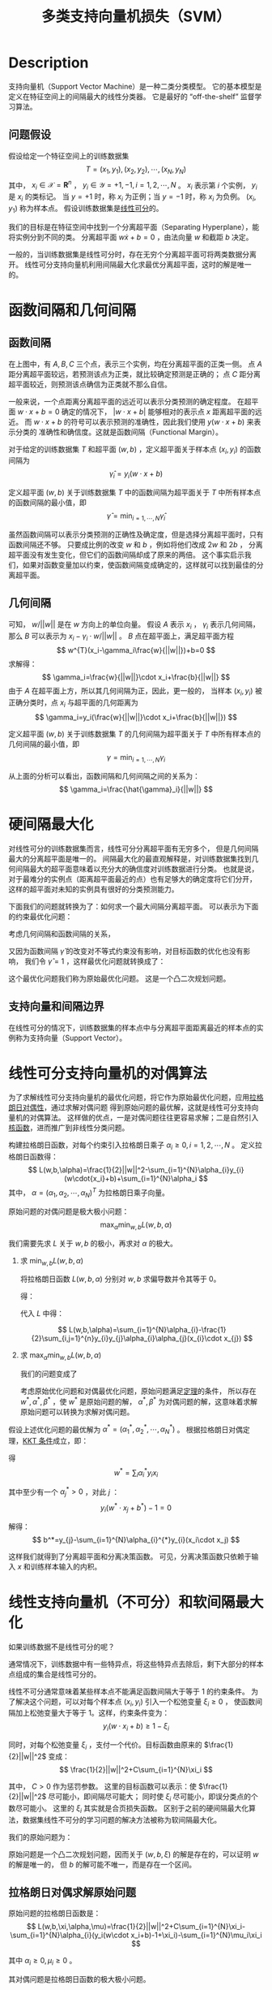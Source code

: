 :PROPERTIES:
:ID:       5A8B801C-ADFE-4C96-AE51-8672D2A5D5F9
:END:
#+title: 多类支持向量机损失（SVM）
#+filed: Machine-Learning
#+OPTIONS: toc:nil
#+STARTUP: latexpreview
#+filetags: :machine_learning:svm:Users:wangfangyuan:Documents:roam:org_roam:

* Description
支持向量机（Support Vector Machine）是一种二类分类模型。
它的基本模型是定义在特征空间上的间隔最大的线性分类器。
它是最好的 “off-the-shelf” 监督学习算法。
** 问题假设
假设给定一个特征空间上的训练数据集
$$
T={(x_1,y_1),(x_2,y_2),\cdots,(x_N,y_N)}
$$
其中， $x_i\in\mathcal{X}=\mathbf{R}^n$ ， $y_i\in\mathcal{Y}={+1,-1},i=1,2,\cdots,N$ 。
$x_i$ 表示第 $i$ 个实例， $y_i$ 是 $x_i$ 的类标记。
当 $y=+1$ 时，称 $x_i$ 为正例；当 $y=-1$ 时，称 $x_i$ 为负例。
$(x_i,y_1)$ 称为样本点。
假设训练数据集是[[id:6806EDB3-04D3-43E9-B013-A1E218D1AA2C][线性可分]]的。

我们的目标是在特征空间中找到一个分离超平面（Separating Hyperplane），能将实例分到不同的类。
分离超平面 $w\dot x+b=0$ ，由法向量 $w$ 和截距 $b$ 决定。

一般的，当训练数据集是线性可分时，存在无穷个分离超平面可将两类数据分离开。
线性可分支持向量机利用间隔最大化求最优分离超平面，这时的解是唯一的。

#+DOWNLOADED: screenshot @ 2021-03-22 17:45:44
#+attr_html: scale=0.8 :align center
#+attr_latex: :width 400cm
#+attr_org: :width 400px
[[file:img/svm/Description/2021-03-22_17-45-44_screenshot.png]]

* 函数间隔和几何间隔
** 函数间隔
在上图中，有 $A,B,C$ 三个点，表示三个实例，均在分离超平面的正类一侧。
点 $A$ 距分离超平面较远，若预测该点为正类，就比较确定预测是正确的；
点 $C$ 距分离超平面较近，则预测该点确信为正类就不那么自信。

一般来说，一个点距离分离超平面的远近可以表示分类预测的确定程度。
在超平面 $w\cdot x+b=0$ 确定的情况下， $|w\cdot x+b|$ 能够相对的表示点 $x$ 距离超平面的远近。
而 $w\cdot x+b$ 的符号可以表示预测的准确性，因此我们使用 $y(w\cdot x+b)$ 来表示分类的
准确性和确信度。这就是函数间隔（Functional Margin）。

对于给定的训练数据集 $T$ 和超平面 $(w,b)$ ，定义超平面关于样本点 $(x_i,y_i)$ 的函数间隔为
$$
\hat{\gamma}_i=y_i(w\cdot x+b)
$$

定义超平面 $(w,b)$ 关于训练数据集 $T$ 中的函数间隔为超平面关于 $T$ 中所有样本点的函数间隔的最小值，即
$$
\hat{\gamma} = \min_{i=1,\cdots,N}\hat{\gamma}_i
$$

虽然函数间隔可以表示分类预测的正确性及确定度，但是选择分离超平面时，只有函数间隔还不够。
只要成比例的改变 $w$ 和 $b$ ，例如将他们改成 $2w$ 和 $2b$ ，
分离超平面没有发生变化，但它们的函数间隔却成了原来的两倍。
这个事实启示我们，如果对函数变量加以约束，使函数间隔变成确定的，这样就可以找到最佳的分离超平面。

** 几何间隔

#+DOWNLOADED: screenshot @ 2021-03-22 17:48:08
#+attr_html: scale=0.8 :align center
#+attr_latex: :width 400cm
#+attr_org: :width 400px
[[file:img/svm/函数间隔和几何间隔/2021-03-22_17-48-08_screenshot.png]]


可知， $w/||w||$ 是在 $w$ 方向上的单位向量。
假设 $A$ 表示 $x_i$ ， $\gamma_i$ 表示几何间隔，那么 $B$ 可以表示为 $x_i-\gamma_i\cdot w/||w||$ 。
$B$ 点在超平面上，满足超平面方程
$$
w^{T}(x_i-\gamma_i\frac{w}{||w||})+b=0
$$
求解得：
$$
\gamma_i=\frac{w}{||w||}\cdot x_i+\frac{b}{||w||}
$$
由于 $A$ 在超平面上方，所以其几何间隔为正，因此，更一般的，
当样本 $(x_i,y_i)$ 被正确分类时，点 $x_i$ 与超平面的几何距离为
$$
\gamma_i=y_i(\frac{w}{||w||}\cdot x_i+\frac{b}{||w||})
$$

定义超平面 $(w,b)$ 关于训练数据集 $T$ 的几何间隔为超平面关于 $T$ 中所有样本点的几何间隔的最小值，即
$$
\gamma=\min_{i=1,\cdots,N}\gamma_i
$$

从上面的分析可以看出，函数间隔和几何间隔之间的关系为：
$$
\gamma_i=\frac{\hat{\gamma}_i}{||w||}
$$

* 硬间隔最大化
对线性可分的训练数据集而言，线性可分分离超平面有无穷多个，
但是几何间隔最大的分离超平面是唯一的。
间隔最大化的最直观解释是，对训练数据集找到几何间隔最大的超平面意味着以充分大的确信度对训练数据进行分类。
也就是说，对于最难分的实例点（距离超平面最近的点）也有足够大的确定度将它们分开，
这样的超平面对未知的实例具有很好的分类预测能力。

下面我们的问题就转换为了：如何求一个最大间隔分离超平面。
可以表示为下面的约束最优化问题：
\begin{aligned}
\max_{w,b}\quad & \gamma \\
s.t. \quad & y_{i}\left(\frac{w}{||w||}\cdot x_i+ \frac{b}{||w||}\right)\geq\gamma,i=1,\cdots,N
\end{aligned}

考虑几何间隔和函数间隔的关系，
\begin{aligned}
\max_{w,b}\quad & \frac{\hat{\gamma}}{||w||} \\
s.t.\quad & y_{i}(w\cdot x_i+b)\geq\hat{\gamma},i=1,2,\cdots,N
\end{aligned}

又因为函数间隔 $\hat{\gamma}$ 的改变对不等式约束没有影响，对目标函数的优化也没有影响，
我们令 $\hat{\gamma}=1$ ，这样最优化问题就转换成了：
\begin{aligned}
\min_{w,b}\quad & \frac{1}{2}||w||^2 \\
s.t.\quad & y_{i}(w\cdot x_{i}+b)-1\geq 0,i=1,2\cdots,N
\end{aligned}

这个最优化问题我们称为原始最优化问题。
这是一个凸二次规划问题。
** 支持向量和间隔边界
在线性可分的情况下，训练数据集的样本点中与分离超平面距离最近的样本点的实例称为支持向量（Support Vector）。

* 线性可分支持向量机的对偶算法
为了求解线性可分支持向量机的最优化问题，将它作为原始最优化问题，应用[[id:D325DDD5-45DB-41F7-8074-56B72B9B0627][拉格朗日对偶性]]，通过求解对偶问题
得到原始问题的最优解，这就是线性可分支持向量机的对偶算法。
这样做的优点，一是对偶问题往往更容易求解；二是自然引入[[id:A6C88189-DB6C-49B1-A930-CAEA58A2AD5D][核函数]]，进而推广到非线性分类问题。

构建拉格朗日函数，对每个约束引入拉格朗日乘子 $\alpha_i\geq0,i=1,2,\cdots,N$ 。
定义拉格朗日函数得：
$$
L(w,b,\alpha)=\frac{1}{2}||w||^2-\sum_{i=1}^{N}\alpha_{i}y_{i}(w\cdot{x_i}+b)+\sum_{i=1}^{N}\alpha_i
$$
其中， $\alpha=(\alpha_1,\alpha_2,\cdots,\alpha_N)^T$ 为拉格朗日乘子向量。

原始问题的对偶问题是极大极小问题：
$$
\max_{\alpha}\min_{w,b}L(w,b,\alpha)
$$

我们需要先求 $L$ 关于 $w,b$ 的极小，再求对 $\alpha$ 的极大。

1. 求 $\min_{w,b}L(w,b,\alpha)$

   将拉格朗日函数 $L(w,b,\alpha)$ 分别对 $w,b$ 求偏导数并令其等于 0。

   \begin{aligned}
   \nabla_{w}L(w,b,\alpha)&=w-\sum_{i=1}^{N}\alpha_{i}y_{i}x_{i}=0 \\
   \nabla_{b}L(w,b,\alpha)&=-\sum_{i=1}^{N}\alpha_iy_i=0
   \end{aligned}

   得：

   \begin{aligned}
   w&=\sum_{i=1}^{N}\alpha_{i}y_{i}x_{i} \\
   \sum_{i=1}^{N}\alpha_iy_i&=0
   \end{aligned}

   代入 $L$ 中得：

   $$
   L(w,b,\alpha)=\sum_{i=1}^{N}\alpha_{i}-\frac{1}{2}\sum_{i,j=1}^{n}y_{i}y_{j}\alpha_{i}\alpha_{j}(x_{i}\cdot x_{j})
   $$

2. 求 $\max_{\alpha}\min_{w,b}L(w,b,\alpha)$

   我们的问题变成了

   \begin{aligned}
   \max_{\alpha}\quad &\sum_{i=1}^{N}\alpha_{i}-\frac{1}{2}\sum_{i=1}^{N}\sum_{j=1}^{N}\alpha_{i}\alpha_{j}y_iy_j(x_{i}\cdot x_{j}) \\
   s.t.\quad &\sum_{i}^{N}\alpha_{i}y_i=0
   \end{aligned}

   考虑原始优化问题和对偶最优化问题，原始问题满足[[id:D325DDD5-45DB-41F7-8074-56B72B9B0627][定理]]的条件，
   所以存在 $w^*,\alpha^*,\beta^*$ ，使 $w^*$ 是原始问题的解，
   $\alpha^*,\beta^*$ 为对偶问题的解，这意味着求解原始问题可以转换为求解对偶问题。


假设上述优化问题的最优解为 $\alpha^*=(\alpha_1^*,\alpha_2^*,\cdots,\alpha_N^*)$ 。
根据拉格朗日对偶定理，[[id:D325DDD5-45DB-41F7-8074-56B72B9B0627][KKT 条件]]成立，即：
\begin{aligned}
\nabla_{w}L(w^*,b^*,\alpha^*)&=w^*-\sum_{i=1}^{N}\alpha_{i}^{N}y_ix_i=0 \\
\nabla_{b}L(w^*,b^*,\alpha^*)&=-\sum_{i=1}^{N}\alpha_{i}^*y_i=0 \\
\alpha_i^*(y_i(w^*\cdot x_i+b^*)-1)&=0 \\
y_i(w^*\cdot x_i+b^*)-1&\geq0 \\
\alpha_i&\geq0
\end{aligned}

得
$$
w^*=\sum_{i}\alpha_{i}^{*}y_{i}x_{i}
$$

其中至少有一个 $\alpha_{j}^*>0$ ，对此 $j$ ：
$$
y_{i}(w^*\cdot x_j+b^*)-1=0
$$

解得：
$$
b^*=y_{j}-\sum_{i=1}^{N}\alpha_{i}^{*}y_{i}(x_i\cdot x_j)
$$

这样我们就得到了分离超平面和分离决策函数。
可见，分离决策函数只依赖于输入 $x$ 和训练样本输入的内积。

* 线性支持向量机（不可分）和软间隔最大化
如果训练数据不是线性可分的呢？

通常情况下，训练数据中有一些特异点，将这些特异点去除后，剩下大部分的样本点组成的集合是线性可分的。

线性不可分通常意味着某些样本点不能满足函数间隔大于等于 1 的约束条件。
为了解决这个问题，可以对每个样本点 $(x_i,y_i)$ 引入一个松弛变量 $\xi_i\geq 0$ ，
使函数间隔加上松弛变量大于等于 1。这样，约束条件变为：
$$
y_{i}(w\cdot x_i+b)\geq 1-\xi_i
$$

同时，对每个松弛变量 $\xi_i$ ，支付一个代价。目标函数由原来的 $\frac{1}{2}||w||^2$ 变成：
$$
\frac{1}{2}||w||^2+C\sum_{i=1}^{N}\xi_i
$$

其中， $C>0$ 作为惩罚参数。
这里的目标函数可以表示：使 $\frac{1}{2}||w||^2$ 尽可能小，即间隔尽可能大；
同时使 $\xi_i$ 尽可能小，即误分类点的个数尽可能小。
这里的 $\xi_i$ 其实就是合页损失函数。
区别于之前的硬间隔最大化算法，数据集线性不可分的学习问题的解决方法被称为软间隔最大化。

我们的原始问题为：
\begin{aligned}
\min_{w,b,\xi} \quad &\frac{1}{2}||w||^2+C\sum_{i=1}^{N}\xi_i \\
s.t. \quad & y_{i}(w\cdot x_i + b)\geq 1-\xi_i, \quad i=1,2,\cdots,N \\
& \xi_i \geq 0 \quad i=1,2,\cdots,N
\end{aligned}

原始问题是一个凸二次规划问题，因而关于 $(w,b,\xi)$ 的解是存在的，可以证明 $w$ 的解是唯一的，
但 $b$ 的解可能不唯一，而是存在一个区间。

** 拉格朗日对偶求解原始问题
原始问题的拉格朗日函数是：
$$
L(w,b,\xi,\alpha,\mu)=\frac{1}{2}||w||^2+C\sum_{i=1}^{N}\xi_i-\sum_{i=1}^{N}\alpha_{i}(y_i(w\cdot x_i+b)-1+\xi_i)-\sum_{i=1}^{N}\mu_i\xi_i
$$

其中 $\alpha_i\geq0,\mu_i\geq0$ 。

其对偶问题是拉格朗日函数的极大极小问题。
1. 求 $\min_{w,b,\xi}L$

   分别对 $w,b,\xi$ 求导：
   \begin{aligned}
   \nabla_{w}L(w,b,\xi,\alpha,\mu)&=w-\sum_{i=1}^{N}\alpha_{i}y_{i}x_{i}=0 \\
   \nabla_{b}L(w,b,\xi,\alpha,\mu)&=-\sum_{i=1}^{N}\alpha_{i}y_{i}=0 \\
   \nabla_{\xi_i}L(w,b,\xi,\alpha,\mu)&=C-\alpha_i-\mu_i=0 \\
   \end{aligned}

   得：
   \begin{aligned}
   w=\sum_{i=1}^{N}\alpha_iy_ix_i \\
   \sum_{i=1}^{N}\alpha_iy_i=0 \\
   C-\alpha_i-\mu_i=0
   \end{aligned}

   将上式代回原拉格朗日函数得：
   $$
   \min_{w,b,\xi}L(w,b,\xi,\alpha,\mu)=\sum_{i=1}^{N}\alpha_i-\frac{1}{2}\sum_{i=1}^{N}\sum_{j=1}^{N}\alpha_i\alpha_jy_iy_j(x_i\cdot x_j)
   $$

2. 求 $\max_{\alpha,\mu}\min_{w,b,\xi}L$

   我们的优化问题变成了：

   \begin{aligned}
   \max_{\alpha} \quad &\sum_{i=1}^{N}\alpha_i-\frac{1}{2}\sum_{i=1}^{N}\sum_{j=1}^{N}\alpha_i\alpha_jy_iy_j(x_i\cdot x_j) \\
   s.t. \quad &\sum_{i=1}^{N}\alpha_iy_i=0 \\
   &C - \alpha_i - \mu_i = 0 \\
   & \alpha_i \geq 0 \\
   & \mu_i \geq 0, \quad i=1,2,\cdots,N
   \end{aligned}

   将 $\mu_i$ 用 $\alpha_i$ 表示之后，可以将约束条件简化为
   $$
   0 \leq \alpha_i \leq C,i=1,2,\cdots,N
   $$

   设 $\alpha^*=(\alpha_1^*,\alpha_2^*,\cdots,\alpha_N^*)^T$ 是对偶问题的一个解，
   若存在 $\alpha^*$ 的一个分量 $\alpha_j^*$ ， $0<\alpha_j^*<C$ ，则原始问题的解为

   \begin{aligned}
   w^*=\sum_{i=1}^{N}\alpha_i^*y_ix_i \\
   b^*=y_j-\sum_{i=1}^{N}y_i\alpha_i^*(x_i\cdot x_j)
   \end{aligned}

   证明方法可以参考之前线性可分支持向量机学习算法。

** 支持向量
软间隔的支持向量 $x_i$ 或者在间隔边界上，或者在间隔边界与分离超平面之间，
或者在分离超平面误分一侧。

- 若 $\alpha_i^* < C$ ，则 $\xi_i = 0$ ，支持向量恰好落在间隔边界上；
- 若 $\alpha_i^* = C,0<\xi_i<1$ ，则分类正确，在间隔边界和分离超平面之间；
- 若 $\alpha_i^* = C,\xi_i=1$ ，则 $x_i$ 正好在分离超平面上；
- 若 $\alpha_i^* = C,\xi_i>1$ ，则 $x_i$ 被分离超平面误分。

** 合页损失函数
线性支持向量机原始最优化问题等价于

$$
\min_{w,b}\sum_{i=0}^{N}\left[1-y_{i}(w\cdot x_i+b)\right]_{+}+\lambda||w||^2
$$

证明：
合页损失函数（hinge loss function）为：
\begin{equation*}
[z]_{+}=\left\{
\begin{array}{rcl}
z,\;&z>0 \\
0,\;&z\leq0
\end{array}
\right.
\end{equation*}

令 $[1-y_i(w\cdot x_i+b)]_{+}=\xi_i$ ，可知 $\xi_i\geq 0$ 。
当 $1-y_i(w\cdot x_i+b)>0$ ， $y_i(w\cdot x_i+b)=1-\xi_i$ ；
当 $1-y_i(w\cdot x_i+b)\leq0$ ， $\xi_i=0$ ，即 $y_i(w\cdot x_i+b)\geq 1-\xi_i$

因此，约束条件成立。

最优化问题可以写成：
$$
\min_{w,b}=\sum_{i=1}^{N}\xi_i+\lambda||w||^2
$$

与线性支持向量机的原始最优化问题等价。

* 非线性支持向量机和核函数

* 序列最小最优算法


* Ref
- 《统计学习方法》——李航
- cs229-note3

# Local Variables:
# org-download-image-dir: "./img/svm/"
# End:
